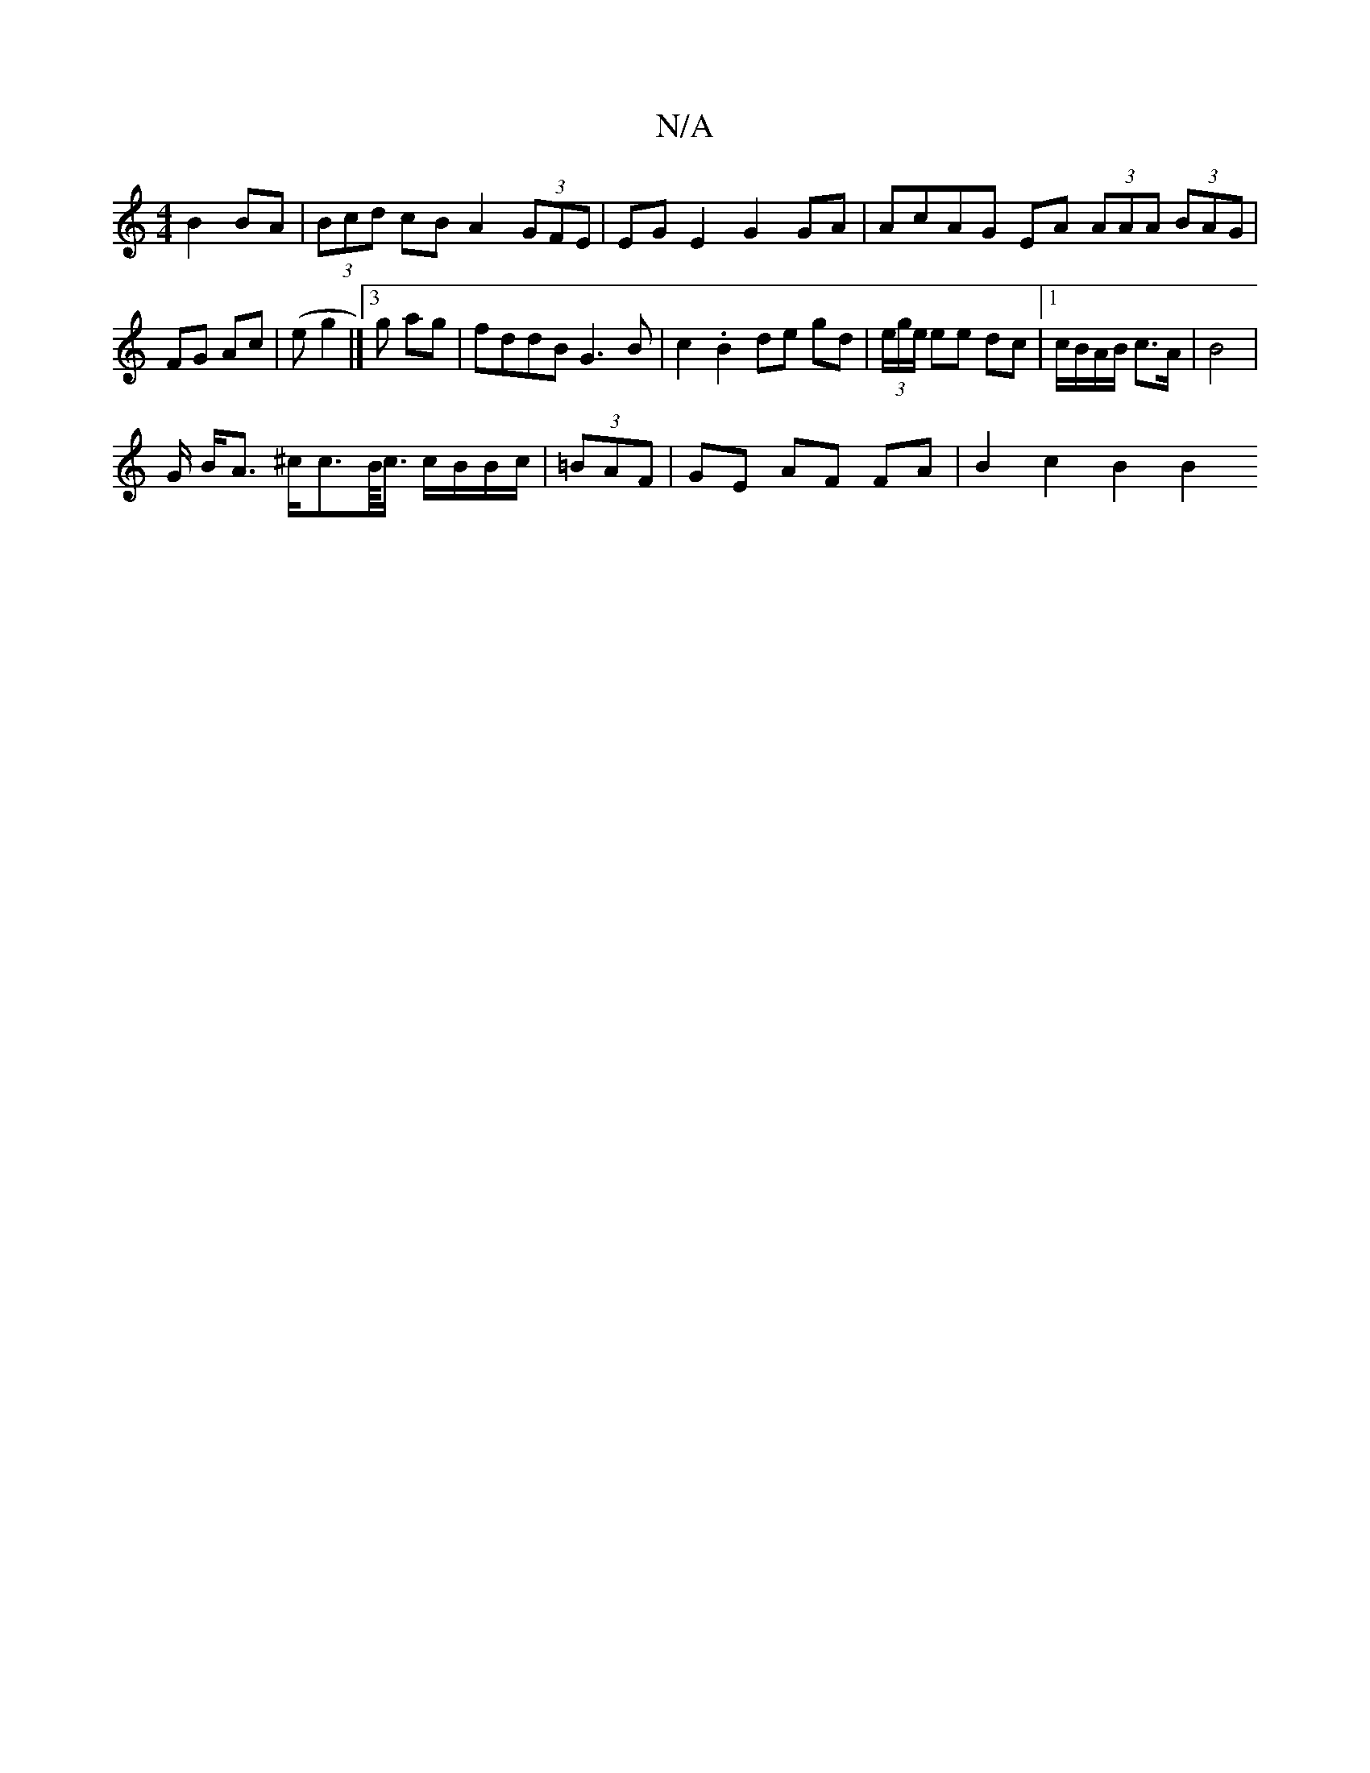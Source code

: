 X:1
T:N/A
M:4/4
R:N/A
K:Cmajor
 B2 BA | (3Bcd cB A2 (3GFE|EG E2 G2 GA|AcAG EA (3AAA (3BAG|FG Ac| (e g2 |]3 g ag|fddB G3 B|c2.B2 de gd|(3e/g/e/ ee dc |1 c/B/A/B/ c>A | B4 |
G/ B<A ^c/c>B/<c/ c/B/B/c/|(3=BAF | GE AF FA | B2 c2 B2 B2 
